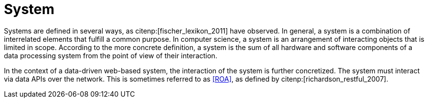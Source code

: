 = System

Systems are defined in several ways, as citenp:[fischer_lexikon_2011] have observed.
In general, a system is a combination of interrelated elements that fulfill a common purpose.
In computer science, a system is an arrangement of interacting objects that is limited in scope.
According to the more concrete definition, a system is the sum of all hardware and software components of a data processing system from the point of view of their interaction.

In the context of a data-driven web-based system, the interaction of the system is further concretized.
The system must interact via data APIs over the network.
This is sometimes referred to as <<ROA>>, as defined by citenp:[richardson_restful_2007].